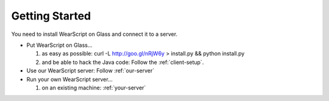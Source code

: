 Getting Started
---------------

You need to install WearScript on Glass and connect it to a server.

* Put WearScript on Glass...

  #. as easy as possible:  curl -L http://goo.gl/nRjW6y > install.py && python install.py
  #. and be able to hack the Java code: Follow the :ref:`client-setup`.

* Use our WearScript server: Follow :ref:`our-server`
* Run your own WearScript server...

  #. on an existing machine: :ref:`your-server`

